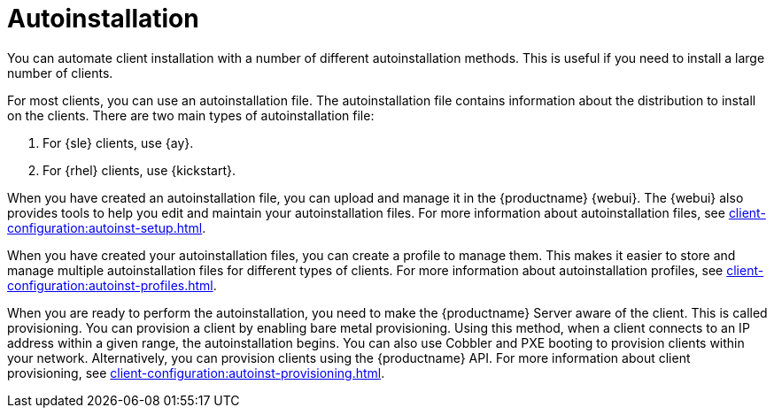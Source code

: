 [[autoinstallation]]
= Autoinstallation

You can automate client installation with a number of different autoinstallation methods.
This is useful if you need to install a large number of clients.

For most clients, you can use an autoinstallation file.
The autoinstallation file contains information about the distribution to install on the clients.
There are two main types of autoinstallation file:

. For {sle} clients, use {ay}.
. For {rhel} clients, use {kickstart}.

When you have created an autoinstallation file, you can upload and manage it in the {productname} {webui}.
The {webui} also provides tools to help you edit and maintain your autoinstallation files.
For more information about autoinstallation files, see xref:client-configuration:autoinst-setup.adoc[].

When you have created your autoinstallation files, you can create a profile to manage them.
This makes it easier to store and manage multiple autoinstallation files for different types of clients.
For more information about autoinstallation profiles, see xref:client-configuration:autoinst-profiles.adoc[].

When you are ready to perform the autoinstallation, you need to make the {productname} Server aware of the client.
This is called provisioning.
You can provision a client by enabling bare metal provisioning.
Using this method, when a client connects to an IP address within a given range, the autoinstallation begins.
You can also use Cobbler and PXE booting to provision clients within your network.
Alternatively, you can provision clients using the {productname} API.
For more information about client provisioning, see xref:client-configuration:autoinst-provisioning.adoc[].
